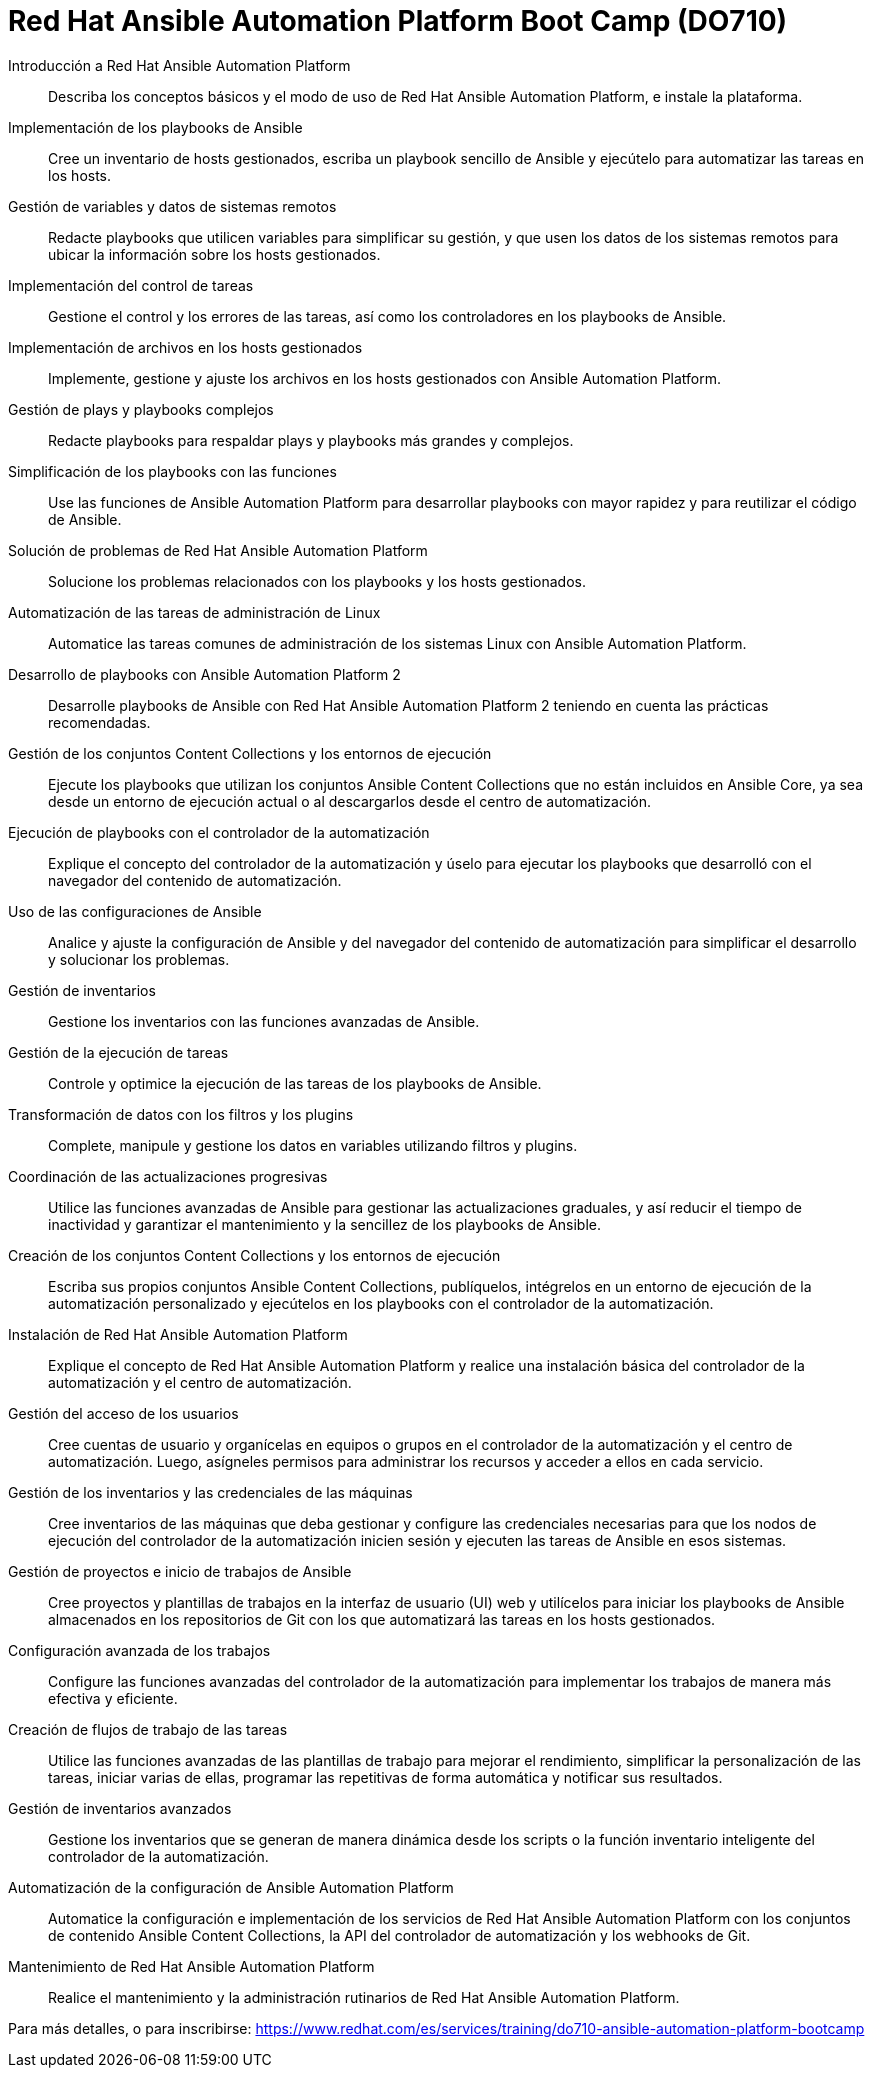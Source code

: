 // Este archivo se mantiene ejecutando scripts/refresh-training.py script

= Red Hat Ansible Automation Platform Boot Camp (DO710)

Introducción a Red Hat Ansible Automation Platform:: 
Describa los conceptos básicos y el modo de uso de Red Hat Ansible Automation Platform, e instale la plataforma.

Implementación de los playbooks de Ansible:: 
Cree un inventario de hosts gestionados, escriba un playbook sencillo de Ansible y ejecútelo para automatizar las tareas en los hosts.

Gestión de variables y datos de sistemas remotos:: 
Redacte playbooks que utilicen variables para simplificar su gestión, y que usen los datos de los sistemas remotos para ubicar la información sobre los hosts gestionados.

Implementación del control de tareas:: 
Gestione el control y los errores de las tareas, así como los controladores en los playbooks de Ansible.

Implementación de archivos en los hosts gestionados:: 
Implemente, gestione y ajuste los archivos en los hosts gestionados con Ansible Automation Platform.

Gestión de plays y playbooks complejos:: 
Redacte playbooks para respaldar plays y playbooks más grandes y complejos.

Simplificación de los playbooks con las funciones:: 
Use las funciones de Ansible Automation Platform para desarrollar playbooks con mayor rapidez y para reutilizar el código de Ansible.

Solución de problemas de Red Hat Ansible Automation Platform:: 
Solucione los problemas relacionados con los playbooks y los hosts gestionados.

Automatización de las tareas de administración de Linux:: 
Automatice las tareas comunes de administración de los sistemas Linux con Ansible Automation Platform.

Desarrollo de playbooks con Ansible Automation Platform 2:: 
Desarrolle playbooks de Ansible con Red Hat Ansible Automation Platform 2 teniendo en cuenta las prácticas recomendadas.

Gestión de los conjuntos Content Collections y los entornos de ejecución:: 
Ejecute los playbooks que utilizan los conjuntos Ansible Content Collections que no están incluidos en Ansible Core, ya sea desde un entorno de ejecución actual o al descargarlos desde el centro de automatización.

Ejecución de playbooks con el controlador de la automatización:: 
Explique el concepto del controlador de la automatización y úselo para ejecutar los playbooks que desarrolló con el navegador del contenido de automatización.

Uso de las configuraciones de Ansible:: 
Analice y ajuste la configuración de Ansible y del navegador del contenido de automatización para simplificar el desarrollo y solucionar los problemas.

Gestión de inventarios:: 
Gestione los inventarios con las funciones avanzadas de Ansible.

Gestión de la ejecución de tareas:: 
Controle y optimice la ejecución de las tareas de los playbooks de Ansible.

Transformación de datos con los filtros y los plugins:: 
Complete, manipule y gestione los datos en variables utilizando filtros y plugins.

Coordinación de las actualizaciones progresivas:: 
Utilice las funciones avanzadas de Ansible para gestionar las actualizaciones graduales, y así reducir el tiempo de inactividad y garantizar el mantenimiento y la sencillez de los playbooks de Ansible.

Creación de los conjuntos Content Collections y los entornos de ejecución:: 
Escriba sus propios conjuntos Ansible Content Collections, publíquelos, intégrelos en un entorno de ejecución de la automatización personalizado y ejecútelos en los playbooks con el controlador de la automatización.

Instalación de Red Hat Ansible Automation Platform:: 
Explique el concepto de Red Hat Ansible Automation Platform y realice una instalación básica del controlador de la automatización y el centro de automatización.

Gestión del acceso de los usuarios:: 
Cree cuentas de usuario y organícelas en equipos o grupos en el controlador de la automatización y el centro de automatización. Luego, asígneles permisos para administrar los recursos y acceder a ellos en cada servicio.

Gestión de los inventarios y las credenciales de las máquinas:: 
Cree inventarios de las máquinas que deba gestionar y configure las credenciales necesarias para que los nodos de ejecución del controlador de la automatización inicien sesión y ejecuten las tareas de Ansible en esos sistemas.

Gestión de proyectos e inicio de trabajos de Ansible:: 
Cree proyectos y plantillas de trabajos en la interfaz de usuario (UI) web y utilícelos para iniciar los playbooks de Ansible almacenados en los repositorios de Git con los que automatizará las tareas en los hosts gestionados.

Configuración avanzada de los trabajos:: 
Configure las funciones avanzadas del controlador de la automatización para implementar los trabajos de manera más efectiva y eficiente.

Creación de flujos de trabajo de las tareas:: 
Utilice las funciones avanzadas de las plantillas de trabajo para mejorar el rendimiento, simplificar la personalización de las tareas, iniciar varias de ellas, programar las repetitivas de forma automática y notificar sus resultados.

Gestión de inventarios avanzados:: 
Gestione los inventarios que se generan de manera dinámica desde los scripts o la función inventario inteligente del controlador de la automatización.

Automatización de la configuración de Ansible Automation Platform:: 
Automatice la configuración e implementación de los servicios de Red Hat Ansible Automation Platform con los conjuntos de contenido Ansible Content Collections, la API del controlador de automatización y los webhooks de Git.

Mantenimiento de Red Hat Ansible Automation Platform:: 
Realice el mantenimiento y la administración rutinarios de Red Hat Ansible Automation Platform.

Para más detalles, o para inscribirse:
https://www.redhat.com/es/services/training/do710-ansible-automation-platform-bootcamp
